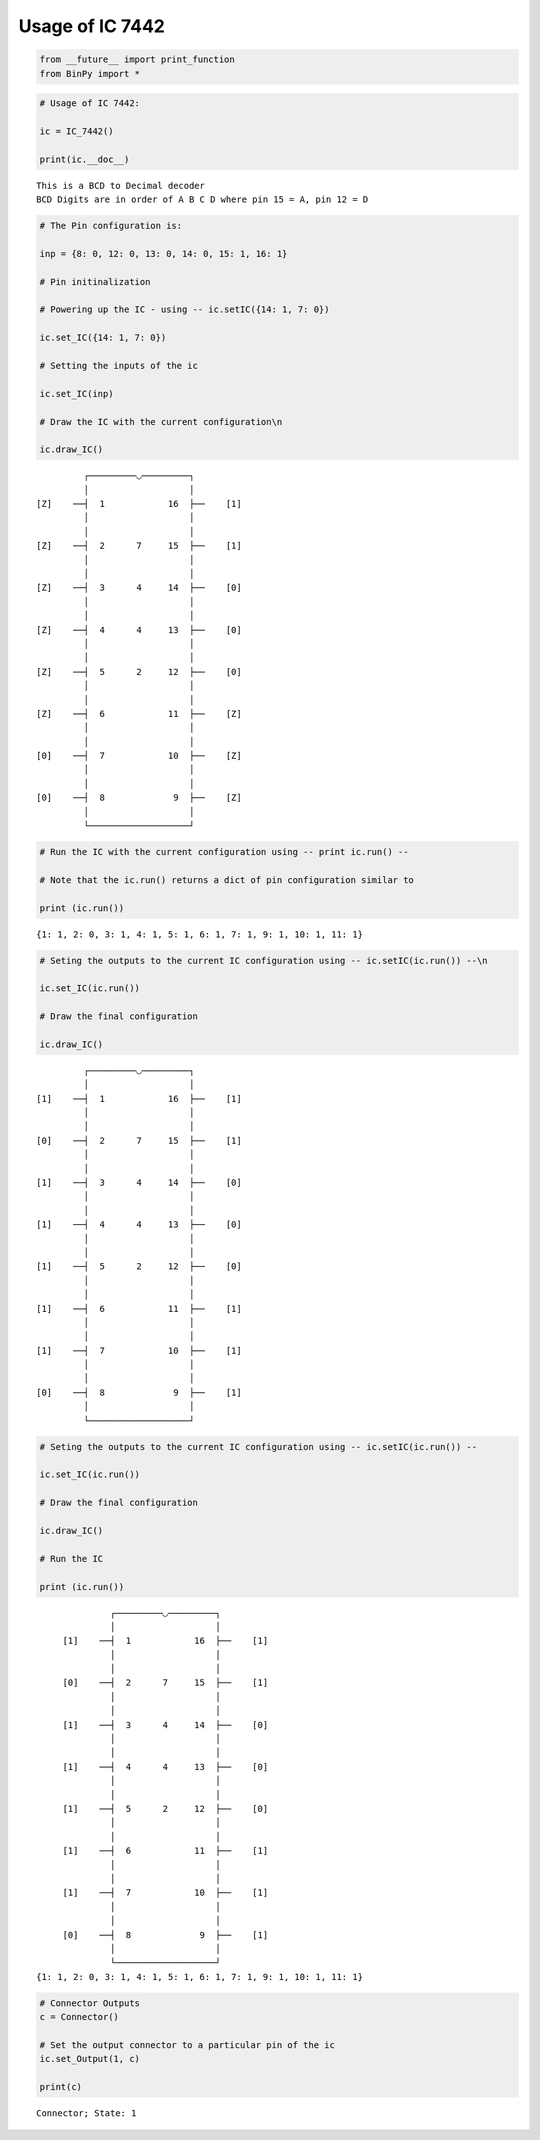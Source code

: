 
Usage of IC 7442
----------------

.. code:: python

    from __future__ import print_function
    from BinPy import *
.. code:: python

    # Usage of IC 7442:
    
    ic = IC_7442()
    
    print(ic.__doc__)

.. parsed-literal::

    
        This is a BCD to Decimal decoder
        BCD Digits are in order of A B C D where pin 15 = A, pin 12 = D
        


.. code:: python

    # The Pin configuration is:
    
    inp = {8: 0, 12: 0, 13: 0, 14: 0, 15: 1, 16: 1}
    
    # Pin initinalization
    
    # Powering up the IC - using -- ic.setIC({14: 1, 7: 0})
    
    ic.set_IC({14: 1, 7: 0})
    
    # Setting the inputs of the ic
    
    ic.set_IC(inp)
    
    # Draw the IC with the current configuration\n
    
    ic.draw_IC()

.. parsed-literal::

    
    
                  ┌─────────◡─────────┐
                  │                   │
         [Z]    ──┤  1            16  ├──    [1]    
                  │                   │
                  │                   │
         [Z]    ──┤  2      7     15  ├──    [1]    
                  │                   │
                  │                   │
         [Z]    ──┤  3      4     14  ├──    [0]    
                  │                   │
                  │                   │
         [Z]    ──┤  4      4     13  ├──    [0]    
                  │                   │
                  │                   │
         [Z]    ──┤  5      2     12  ├──    [0]    
                  │                   │
                  │                   │
         [Z]    ──┤  6            11  ├──    [Z]    
                  │                   │
                  │                   │
         [0]    ──┤  7            10  ├──    [Z]    
                  │                   │
                  │                   │
         [0]    ──┤  8             9  ├──    [Z]    
                  │                   │
                  └───────────────────┘  


.. code:: python

    # Run the IC with the current configuration using -- print ic.run() -- 
    
    # Note that the ic.run() returns a dict of pin configuration similar to 
    
    print (ic.run())

.. parsed-literal::

    {1: 1, 2: 0, 3: 1, 4: 1, 5: 1, 6: 1, 7: 1, 9: 1, 10: 1, 11: 1}


.. code:: python

    # Seting the outputs to the current IC configuration using -- ic.setIC(ic.run()) --\n
    
    ic.set_IC(ic.run())
    
    # Draw the final configuration
    
    ic.draw_IC()

.. parsed-literal::

    
    
                  ┌─────────◡─────────┐
                  │                   │
         [1]    ──┤  1            16  ├──    [1]    
                  │                   │
                  │                   │
         [0]    ──┤  2      7     15  ├──    [1]    
                  │                   │
                  │                   │
         [1]    ──┤  3      4     14  ├──    [0]    
                  │                   │
                  │                   │
         [1]    ──┤  4      4     13  ├──    [0]    
                  │                   │
                  │                   │
         [1]    ──┤  5      2     12  ├──    [0]    
                  │                   │
                  │                   │
         [1]    ──┤  6            11  ├──    [1]    
                  │                   │
                  │                   │
         [1]    ──┤  7            10  ├──    [1]    
                  │                   │
                  │                   │
         [0]    ──┤  8             9  ├──    [1]    
                  │                   │
                  └───────────────────┘  


.. code:: python

    # Seting the outputs to the current IC configuration using -- ic.setIC(ic.run()) --
    
    ic.set_IC(ic.run())
    
    # Draw the final configuration
    
    ic.draw_IC()
    
    # Run the IC
    
    print (ic.run())

.. parsed-literal::

    
    
                  ┌─────────◡─────────┐
                  │                   │
         [1]    ──┤  1            16  ├──    [1]    
                  │                   │
                  │                   │
         [0]    ──┤  2      7     15  ├──    [1]    
                  │                   │
                  │                   │
         [1]    ──┤  3      4     14  ├──    [0]    
                  │                   │
                  │                   │
         [1]    ──┤  4      4     13  ├──    [0]    
                  │                   │
                  │                   │
         [1]    ──┤  5      2     12  ├──    [0]    
                  │                   │
                  │                   │
         [1]    ──┤  6            11  ├──    [1]    
                  │                   │
                  │                   │
         [1]    ──┤  7            10  ├──    [1]    
                  │                   │
                  │                   │
         [0]    ──┤  8             9  ├──    [1]    
                  │                   │
                  └───────────────────┘  
    {1: 1, 2: 0, 3: 1, 4: 1, 5: 1, 6: 1, 7: 1, 9: 1, 10: 1, 11: 1}


.. code:: python

    # Connector Outputs
    c = Connector()
    
    # Set the output connector to a particular pin of the ic
    ic.set_Output(1, c)
    
    print(c)

.. parsed-literal::

    Connector; State: 1

